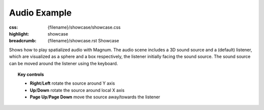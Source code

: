 Audio Example
#############

:css: {filename}/showcase/showcase.css
:highlight: showcase
:breadcrumb: {filename}/showcase.rst Showcase

Shows how to play spatialized audio with Magnum. The audio scene includes a 3D
sound source and a (default) listener, which are visualized as a sphere and a
box respectively, the listener initially facing the sound source. The sound
source can be moved around the listener using the keyboard.

.. note-warning::

    Note that, currently, due to implementation limitation, the browser version
    of this example plays just a mono sound. Download and build the native
    version from the link below to experience true 3D sound.

.. topic:: Key controls

    -   **Right**/**Left** rotate the source around Y axis
    -   **Up**/**Down** rotate the source around local X axis
    -   **Page Up**/**Page Down** move the source away/towards the listener

.. raw:: html

    <div id="wrapper3"><div id="wrapper2"><div id="wrapper"><div id="listener">
      <canvas id="module"></canvas>
      <div id="status">Initialization...</div>
      <div id="status-description"></div>
      <script async="async" src="{filename}/showcase/audio/magnum-audio.js"></script>
      <script src="{filename}/showcase/EmscriptenApplication.js"></script>
    </div></div></div></div>

.. block-warning:: Doesn't work?

    This example requires `WebAssembly <http://webassembly.org/>`_-capable
    browser with WebGL 1 enabled. If you see a black rectangle instead of a
    live example, the browser console might show some details about the error.
    See the `Showcase <{filename}/showcase.rst>`_ page for more information;
    you can also report a bug either for the
    :gh:`example itself <mosra/magnum-examples>` or
    :gh:`for the website <mosra/magnum-website>`. Feedback welcome!

.. block-info:: Source code

    You can find :gh:`source code of this example <mosra/magnum-examples$master/src/audio>`
    on GitHub.
